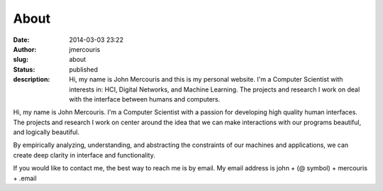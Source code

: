 About
#####
:date: 2014-03-03 23:22
:author: jmercouris
:slug: about
:status: published
:description: Hi, my name is John Mercouris and this is my personal
              website. I'm a Computer Scientist with interests in:
              HCI, Digital Networks, and Machine
              Learning. The projects and research I work on deal with
              the interface between humans and computers.

|Me|

Hi, my name is John Mercouris. I'm a Computer Scientist with a passion
for developing high quality human interfaces. The projects and
research I work on center around the idea that we can make
interactions with our programs beautiful, and logically beautiful.

By empirically analyzing, understanding, and abstracting the
constraints of our machines and applications, we can create deep
clarity in interface and functionality.

If you would like to contact me, the best way to reach me is by
email. My email address is john + (@ symbol) + mercouris + .email


.. |Me| image:: {filename}/images/john.jpg
   :class: pure-img
   :width: 300px
   :height: 200px
